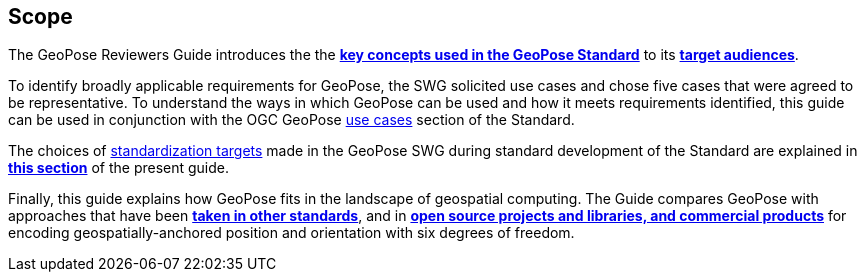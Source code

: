[[rg_scope_section]]
== Scope

The GeoPose Reviewers Guide introduces the the <<vg-introduction-section, **key concepts used in the GeoPose Standard**>> to its <<rg-target-audiences-section, **target audiences**>>.

To identify broadly applicable requirements for GeoPose, the SWG solicited use cases and chose five cases that were agreed to be representative. To understand the ways in which GeoPose can be used and how it meets requirements identified, this guide can be used in conjunction with the OGC GeoPose https://data.ogc.org/geopose-swg/pdf/geopose_standard.pdf#use_case_summary[use cases] section of the Standard.

The choices of link:https://data.ogc.org/geopose-swg/pdf/geopose_standard.pdf#standardization_targets[standardization targets] made in the GeoPose SWG during standard development of the Standard are explained in <<rg-standardization-target-section, **this section**>> of the present guide.

Finally, this guide explains how GeoPose fits in the landscape of geospatial computing. The Guide compares GeoPose with approaches that have been <<rg-landscape-standard-section, **taken in other standards**>>, and in <<rg-landscape-proprietary-section, **open source projects and libraries, and commercial products**>> for encoding geospatially-anchored position and orientation with six degrees of freedom.
